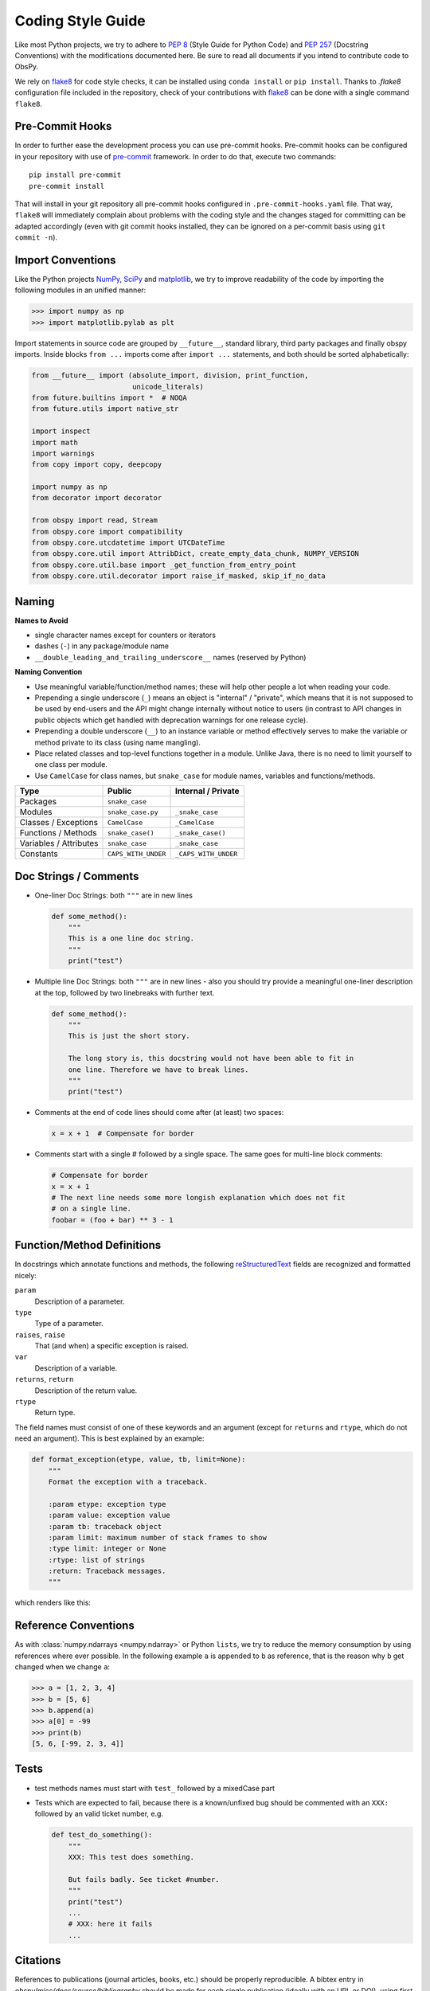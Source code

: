 .. _coding-style-guide:

Coding Style Guide
==================

Like most Python projects, we try to adhere to :pep:`8` (Style Guide for Python
Code) and :pep:`257` (Docstring Conventions) with the modifications documented
here. Be sure to read all documents if you intend to contribute code to ObsPy.

We rely on flake8_ for code style checks, it can be installed using ``conda
install`` or ``pip install``. Thanks to `.flake8` configuration file included 
in the repository, check of your contributions with flake8_ can be done with 
a single command ``flake8``.

.. _flake8: https://flake8.pycqa.org

Pre-Commit Hooks
------------------

In order to further ease the development process you can use pre-commit hooks.
Pre-commit hooks can be configured in your repository with use of pre-commit_ 
framework. In order to do that, execute two commands::
    pip install pre-commit
    pre-commit install

That will install in your git repository all pre-commit hooks configured in 
``.pre-commit-hooks.yaml`` file. 
That way, ``flake8`` will immediately complain about problems with the coding
style and the changes staged for committing can be adapted accordingly
(even with git commit hooks installed, they can be ignored on a per-commit
basis using ``git commit -n``).

.. _pre-commit: https://flake8.pycqa.org

Import Conventions
------------------

Like the Python projects NumPy_, SciPy_ and matplotlib_, we try to improve
readability of the code by importing the following modules in an unified
manner:

>>> import numpy as np
>>> import matplotlib.pylab as plt

.. _NumPy: http://www.numpy.org/
.. _SciPy: https://scipy.scipy.org/
.. _matplotlib: http://matplotlib.org/

Import statements in source code are grouped by ``__future__``, standard
library, third party packages and finally obspy imports. Inside blocks
``from ...`` imports come after ``import ...`` statements, and both should be
sorted alphabetically:

.. code-block:: python

    from __future__ import (absolute_import, division, print_function,
                            unicode_literals)
    from future.builtins import *  # NOQA
    from future.utils import native_str

    import inspect
    import math
    import warnings
    from copy import copy, deepcopy

    import numpy as np
    from decorator import decorator

    from obspy import read, Stream
    from obspy.core import compatibility
    from obspy.core.utcdatetime import UTCDateTime
    from obspy.core.util import AttribDict, create_empty_data_chunk, NUMPY_VERSION
    from obspy.core.util.base import _get_function_from_entry_point
    from obspy.core.util.decorator import raise_if_masked, skip_if_no_data

Naming
------

**Names to Avoid**

* single character names except for counters or iterators
* dashes (``-``) in any package/module name
* ``__double_leading_and_trailing_underscore__`` names (reserved by Python)

**Naming Convention**

* Use meaningful variable/function/method names; these will help other people a
  lot when reading your code.
* Prepending a single underscore (``_``) means an object is "internal" /
  "private", which means that it is not supposed to be used by end-users and
  the API might change internally without notice to users (in contrast to API
  changes in public objects which get handled with deprecation warnings for one
  release cycle).
* Prepending a double underscore (``__``) to an instance variable or method
  effectively serves to make the variable or method private to its class (using
  name mangling).
* Place related classes and top-level functions together in a module. Unlike
  Java, there is no need to limit yourself to one class per module.
* Use ``CamelCase`` for class names, but ``snake_case`` for module
  names, variables and functions/methods.

======================  ===================  ====================
Type                    Public               Internal / Private
======================  ===================  ====================
Packages                ``snake_case``
Modules                 ``snake_case.py``    ``_snake_case``
Classes / Exceptions    ``CamelCase``        ``_CamelCase``
Functions / Methods     ``snake_case()``     ``_snake_case()``
Variables / Attributes  ``snake_case``       ``_snake_case``
Constants               ``CAPS_WITH_UNDER``  ``_CAPS_WITH_UNDER``
======================  ===================  ====================

Doc Strings / Comments
----------------------

* One-liner Doc Strings: both ``"""`` are in new lines

  .. code-block:: python

      def some_method():
          """
          This is a one line doc string.
          """
          print("test")

* Multiple line Doc Strings: both ``"""`` are in new lines - also you should
  try provide a meaningful one-liner description at the top, followed by two
  linebreaks with further text.

  .. code-block:: python

      def some_method():
          """
          This is just the short story.

          The long story is, this docstring would not have been able to fit in
          one line. Therefore we have to break lines.
          """
          print("test")

* Comments at the end of code lines should come after (at least) two spaces:

  .. code-block:: python

      x = x + 1  # Compensate for border

* Comments start with a single # followed by a single space. The same goes for
  multi-line block comments:

  .. code-block:: python

      # Compensate for border
      x = x + 1
      # The next line needs some more longish explanation which does not fit
      # on a single line.
      foobar = (foo + bar) ** 3 - 1

Function/Method Definitions
---------------------------

In docstrings which annotate functions and methods, the following
reStructuredText_ fields are recognized and formatted nicely:

``param``
    Description of a parameter.
``type``
    Type of a parameter.
``raises``, ``raise``
    That (and when) a specific exception is raised.
``var``
    Description of a variable.
``returns``, ``return``
    Description of the return value.
``rtype``
    Return type.

The field names must consist of one of these keywords and an argument (except
for ``returns`` and ``rtype``, which do not need an argument). This is best
explained by an example:

.. code-block:: python

  def format_exception(etype, value, tb, limit=None):
      """
      Format the exception with a traceback.

      :param etype: exception type
      :param value: exception value
      :param tb: traceback object
      :param limit: maximum number of stack frames to show
      :type limit: integer or None
      :rtype: list of strings
      :return: Traceback messages.
      """

which renders like this:

.. function:: format_exception(etype, value, tb, limit=None)

   Format the exception with a traceback.

   :param etype: exception type
   :param value: exception value
   :param tb: traceback object
   :param limit: maximum number of stack frames to show
   :type limit: integer or None
   :rtype: list of strings
   :return: Traceback messages.

.. _reStructuredText: http://docutils.sourceforge.net/rst.html

Reference Conventions
---------------------

As with :class:`numpy.ndarrays <numpy.ndarray>` or Python ``lists``, we try to
reduce the memory consumption by using references where ever possible. In the
following example ``a`` is appended to ``b`` as reference, that is the reason
why ``b`` get changed when we change ``a``:

>>> a = [1, 2, 3, 4]
>>> b = [5, 6]
>>> b.append(a)
>>> a[0] = -99
>>> print(b)
[5, 6, [-99, 2, 3, 4]]

Tests
-----

* test methods names must start with ``test_`` followed by a mixedCase part
* Tests which are expected to fail, because there is a known/unfixed bug should
  be commented with an ``XXX:`` followed by an valid ticket number, e.g.

  .. code-block:: python

      def test_do_something():
          """
          XXX: This test does something.

          But fails badly. See ticket #number.
          """
          print("test")
          ...
          # XXX: here it fails
          ...

Citations
---------

References to publications (journal articles, books, etc.) should be properly
reproducible. A bibtex entry in `obspy/misc/docs/source/bibliography` should be
made for each single publication (ideally with an URL or DOI), using first
author and year as article identifier::

    @article{Beyreuther2010,
    author = {Beyreuther, Moritz and Barsch, Robert and Krischer,
              Lion and Megies, Tobias and Behr, Yannik and Wassermann, Joachim},
    title = {ObsPy: A Python Toolbox for Seismology},
    volume = {81},
    number = {3},
    pages = {530-533},
    year = {May/June 2010},
    doi = {10.1785/gssrl.81.3.530},
    URL = {http://www.seismosoc.org/publications/SRL/SRL_81/srl_81-3_es/},
    eprint = {http://srl.geoscienceworld.org/content/81/3/530.full.pdf+html},
    journal = {Seismological Research Letters}
    }

This entry can then be referenced (using the bibtex article identifier) in
docstrings in the source code with the following Sphinx syntax to be converted
to a link to the bibliography section:

  .. code-block:: python

      def some_function():
          """
          Function to do something.

          See [Beyreuther2010]_ for details.
          """
          return None


Miscellaneous
-------------

* Lines shouldn't exceed a length of ``79`` characters. No, it's not because
  we're mainly using VT100 terminals while developing, rather because the diffs
  look nicer on short lines, especially in side-by-side mode.
* never use multiple statements on the same line, e.g. ``if check: a = 0``.
* Prefer `list comprehension` to the built-in functions :func:`filter()` and
  :func:`map()` when appropriate.
